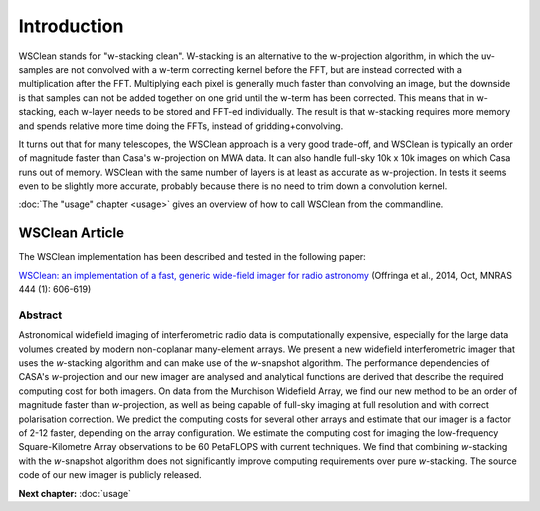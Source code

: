 Introduction
============

WSClean stands for "w-stacking clean". W-stacking is an alternative to the w-projection algorithm, in which the uv-samples are not convolved with a w-term correcting kernel before the FFT, but are instead corrected with a multiplication after the FFT. Multiplying each pixel is generally much faster than convolving an image, but the downside is that samples can not be added together on one grid until the w-term has been corrected. This means that in w-stacking, each w-layer needs to be stored and FFT-ed individually. The result is that w-stacking requires more memory and spends relative more time doing the FFTs, instead of gridding+convolving.

It turns out that for many telescopes, the WSClean approach is a very good trade-off, and WSClean is typically an order of magnitude faster than Casa's w-projection on MWA data. It can also handle full-sky 10k x 10k images on which Casa runs out of memory. WSClean with the same number of layers is at least as accurate as w-projection. In tests it seems even to be slightly more accurate, probably because there is no need to trim down a convolution kernel. 

:doc:`The "usage" chapter <usage>` gives an overview of how to call WSClean from the commandline.

WSClean Article
---------------

The WSClean implementation has been described and tested in the following paper:

`WSClean: an implementation of a fast, generic wide-field imager for radio astronomy <http://arxiv.org/abs/1407.1943>`_ (Offringa et al., 2014, Oct, MNRAS 444 (1): 606-619)

Abstract
~~~~~~~~

Astronomical widefield imaging of interferometric radio data is computationally expensive, especially for the large data volumes created by modern non-coplanar many-element arrays. We present a new widefield interferometric imager that uses the *w*-stacking algorithm and can make use of the *w*-snapshot algorithm. The performance dependencies of CASA's *w*-projection and our new imager are analysed and analytical functions are derived that describe the required computing cost for both imagers. On data from the Murchison Widefield Array, we find our new method to be an order of magnitude faster than *w*-projection, as well as being capable of full-sky imaging at full resolution and with correct polarisation correction. We predict the computing costs for several other arrays and estimate that our imager is a factor of 2-12 faster, depending on the array configuration. We estimate the computing cost for imaging the low-frequency Square-Kilometre Array observations to be 60 PetaFLOPS with current techniques. We find that combining *w*-stacking with the *w*-snapshot algorithm does not significantly improve computing requirements over pure *w*-stacking. The source code of our new imager is publicly released. 

**Next chapter:** :doc:`usage`
